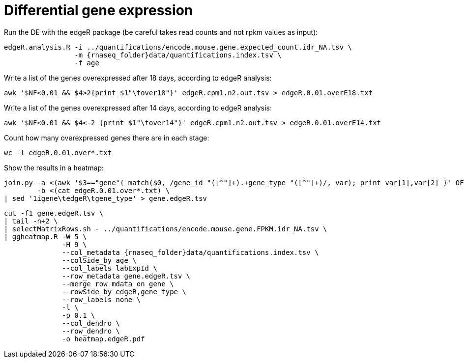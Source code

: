 = Differential gene expression

Run the DE with the edgeR package (be careful takes read counts and not rpkm values as input):

[source,cmd,subs="{markup-in-source}"]
----
edgeR.analysis.R -i ../quantifications/encode.mouse.gene.expected_count.idr_NA.tsv \
                 -m {rnaseq_folder}data/quantifications.index.tsv \
                 -f age
----

Write a list of the genes overexpressed after 18 days, according to edgeR analysis:

[source,cmd]
----
awk '$NF<0.01 && $4>2{print $1"\tover18"}' edgeR.cpm1.n2.out.tsv > edgeR.0.01.overE18.txt
----

Write a list of the genes overexpressed after 14 days, according to edgeR analysis:

[source,cmd]
----
awk '$NF<0.01 && $4<-2 {print $1"\tover14"}' edgeR.cpm1.n2.out.tsv > edgeR.0.01.overE14.txt
----

Count how many overexpressed genes there are in each stage:

[source,cmd]
----
wc -l edgeR.0.01.over*.txt
----

Show the results in a heatmap:

[source,cmd,subs="{markup-in-source}"]
----
join.py -a <(awk '$3=="gene"{ match($0, /gene_id "([^"]+).+gene_type "([^"]+)/, var); print var[1],var[2] }' OFS="\t" {rnaseq_folder}refs/mm65.long.ok.gtf) \
        -b <(cat edgeR.0.01.over*.txt) \
| sed '1igene\tedgeR\tgene_type' > gene.edgeR.tsv
----
[source,cmd,subs="{markup-in-source}"]
----
cut -f1 gene.edgeR.tsv \
| tail -n+2 \
| selectMatrixRows.sh - ../quantifications/encode.mouse.gene.FPKM.idr_NA.tsv \
| ggheatmap.R -W 5 \
              -H 9 \
              --col_metadata {rnaseq_folder}data/quantifications.index.tsv \
              --colSide_by age \
              --col_labels labExpId \
              --row_metadata gene.edgeR.tsv \
              --merge_row_mdata_on gene \
              --rowSide_by edgeR,gene_type \
              --row_labels none \
              -l \
              -p 0.1 \
              --col_dendro \
              --row_dendro \
              -o heatmap.edgeR.pdf
----

